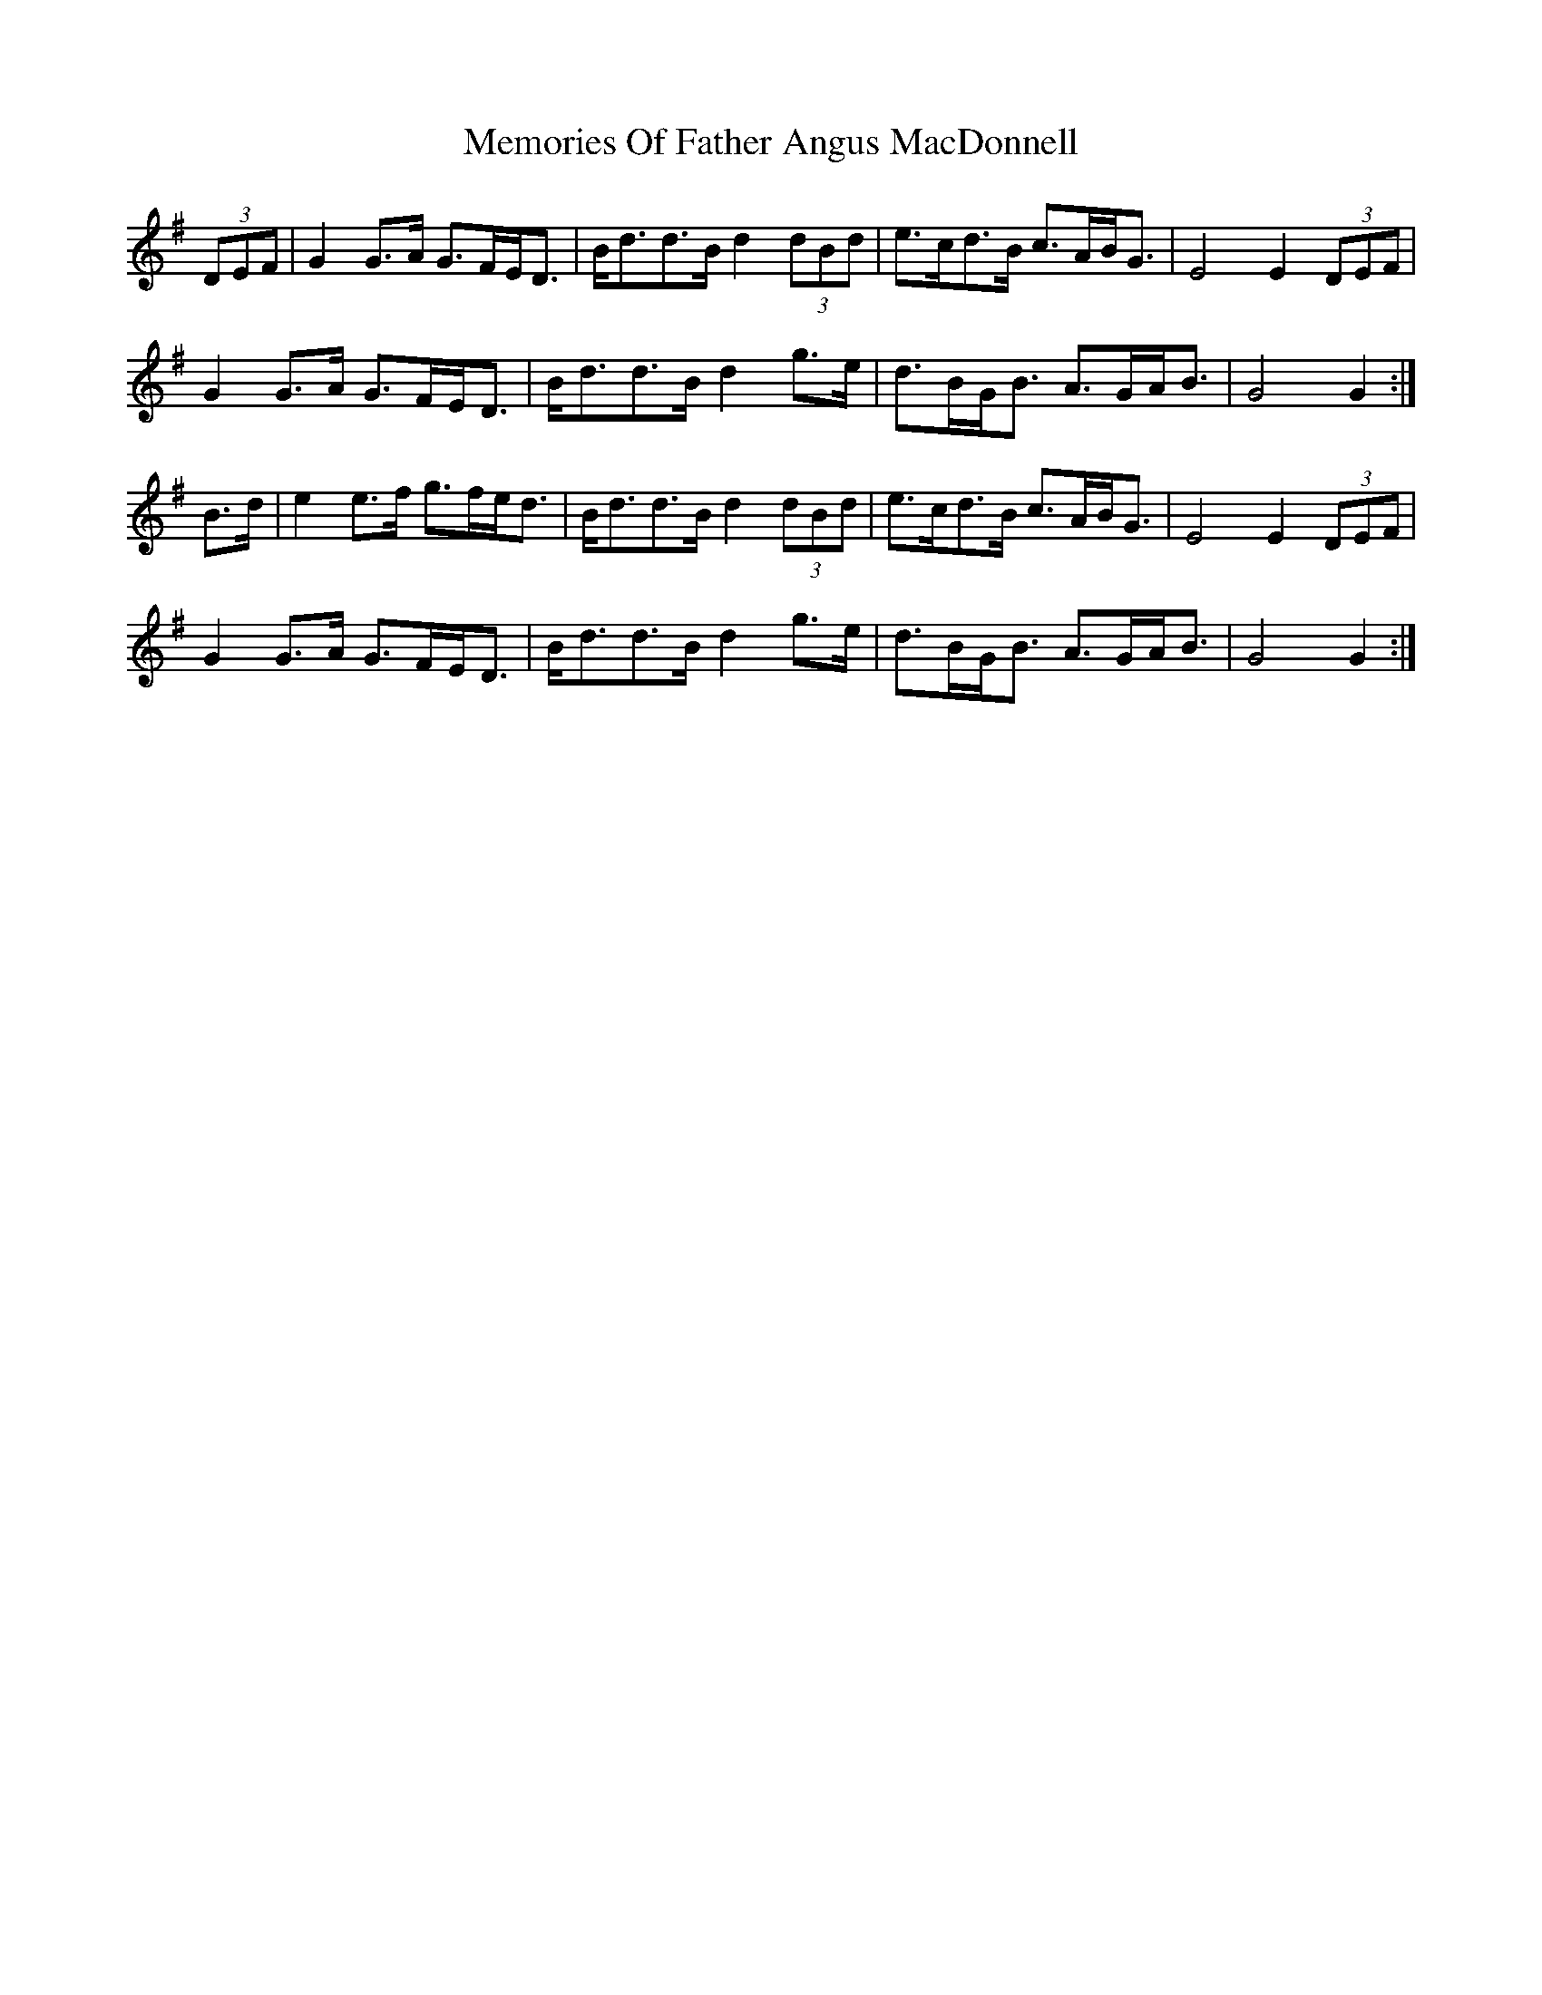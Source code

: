X: 26300
T: Memories Of Father Angus MacDonnell
R: march
M: 
K: Gmajor
(3DEF|G2 G>A G>FE<D|B<dd>B d2 (3dBd|e>cd>B c>AB<G|E4E2 (3DEF|
G2 G>A G>FE<D|B<dd>B d2 g>e|d>BG<B A>GA<B|G4G2:|
B>d|e2 e>f g>fe<d|B<dd>B d2 (3dBd|e>cd>B c>AB<G|E4E2 (3DEF|
G2 G>A G>FE<D|B<dd>B d2 g>e|d>BG<B A>GA<B|G4G2:|

